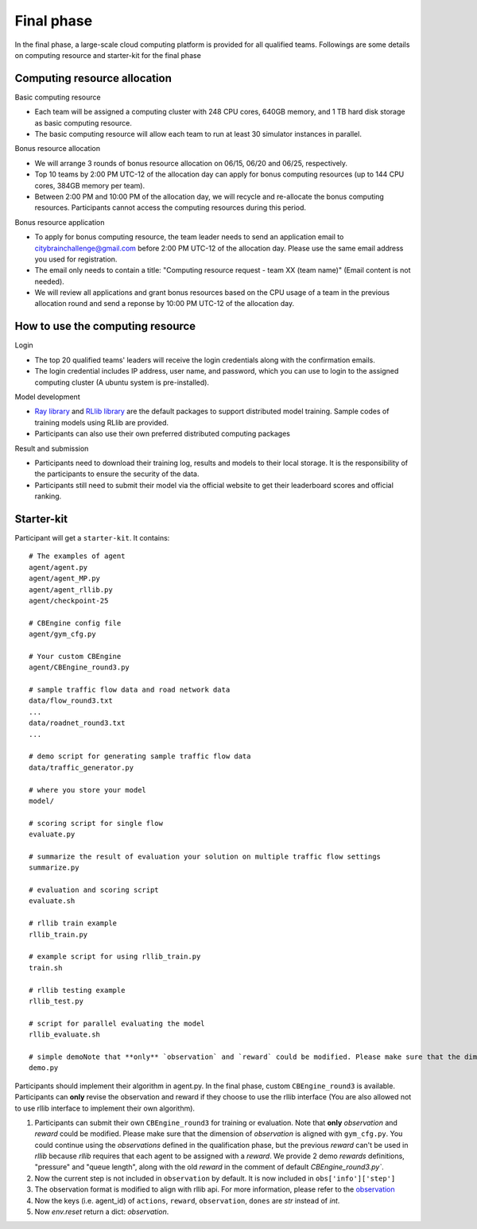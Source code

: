 .. _round3:

Final phase
=================

In the final phase, a large-scale cloud computing platform is provided for all qualified teams. Followings are some details on computing resource and starter-kit for the final phase

===============
Computing resource allocation
===============

Basic computing resource

- Each team will be assigned a computing cluster with 248 CPU cores, 640GB memory, and 1 TB hard disk storage as basic computing resource. 
- The basic computing resource will allow each team to run at least 30 simulator instances in parallel. 

Bonus resource allocation

- We will arrange 3 rounds of bonus resource allocation on 06/15, 06/20 and 06/25, respectively.
- Top 10 teams by 2:00 PM UTC-12 of the allocation day can apply for bonus computing resources (up to 144 CPU cores,  384GB memory per team). 
- Between 2:00 PM and 10:00 PM of the allocation day, we will recycle and re-allocate the bonus computing resources. Participants cannot access the computing resources during this period. 

Bonus resource application

- To apply for bonus computing resource, the team leader needs to send an application email to citybrainchallenge@gmail.com before 2:00 PM UTC-12  of the allocation day. Please use the same email address you used for registration.
- The email only needs to contain a title: "Computing resource request - team XX (team name)" (Email content is not needed).
- We will review all applications and grant bonus resources based on the CPU usage of a team in the previous allocation round and send a reponse by 10:00 PM UTC-12 of the allocation day.


===============
How to use the computing resource
===============

Login

- The top 20 qualified teams' leaders will receive the login credentials along with the confirmation emails.
- The login credential includes IP address, user name, and password, which you can use to login to the assigned computing cluster (A ubuntu system is pre-installed).

Model development

- `Ray library <https://rise.cs.berkeley.edu/projects/ray/>`_ and `RLlib library <https://rise.cs.berkeley.edu/projects/rllib/>`_ are the default packages to support distributed model training. Sample codes of training models using RLlib are provided. 
- Participants can also use their own preferred distributed computing packages

Result and submission

- Participants need to download their training log, results and models to their local storage.  It is the responsibility of the participants to ensure the security of the data.
- Participants still need to submit their model via the official website to get their leaderboard scores and official ranking.

======================
Starter-kit
======================

Participant will get a ``starter-kit``. It contains::

    # The examples of agent
    agent/agent.py
    agent/agent_MP.py
    agent/agent_rllib.py
    agent/checkpoint-25

    # CBEngine config file
    agent/gym_cfg.py

    # Your custom CBEngine
    agent/CBEngine_round3.py

    # sample traffic flow data and road network data
    data/flow_round3.txt
    ...
    data/roadnet_round3.txt
    ...

    # demo script for generating sample traffic flow data
    data/traffic_generator.py

    # where you store your model
    model/

    # scoring script for single flow
    evaluate.py

    # summarize the result of evaluation your solution on multiple traffic flow settings
    summarize.py

    # evaluation and scoring script
    evaluate.sh

    # rllib train example
    rllib_train.py

    # example script for using rllib_train.py
    train.sh

    # rllib testing example
    rllib_test.py

    # script for parallel evaluating the model
    rllib_evaluate.sh

    # simple demoNote that **only** `observation` and `reward` could be modified. Please make sure that the dimension of `observation` is aligned with ``gym_cfg.py``. You could continue using the `observations` defined in the qualification phase, but the previous `reward` can't be used in `rllib` because `rllib` requires that each agent to be assigned with a `reward`. We provide 2 demo `rewards` definitions, "pressure" and "queue length", along with the old `reward` in the comment of default `CBEngine_round3.py``.
    demo.py

Participants should implement their algorithm in agent.py. In the final phase, custom ``CBEngine_round3`` is available. Participants can **only** revise the observation and reward if they choose to use the rllib interface (You are also allowed not to use rllib interface to implement their own algorithm). 

1. Participants can submit their own ``CBEngine_round3`` for training or evaluation. Note that **only** `observation` and `reward` could be modified. Please make sure that the dimension of `observation` is aligned with ``gym_cfg.py``. You could continue using the `observations` defined in the qualification phase, but the previous `reward` can't be used in `rllib` because `rllib` requires that each agent to be assigned with a `reward`. We provide 2 demo `rewards` definitions, "pressure" and "queue length", along with the old `reward` in the comment of default `CBEngine_round3.py``.
#. Now the current step is not included in ``observation`` by default. It is now included in ``obs['info']['step']``
#. The observation format is modified to align with rllib api. For more information, please refer to the `observation <https://kddcup2021-citybrainchallenge.readthedocs.io/en/latest/APIs.html#simulation-step>`_
#. Now the keys (i.e. agent_id) of ``actions``, ``reward``, ``observation``, ``dones`` are `str` instead of `int`.

#. Now `env.reset` return a dict: `observation`.




